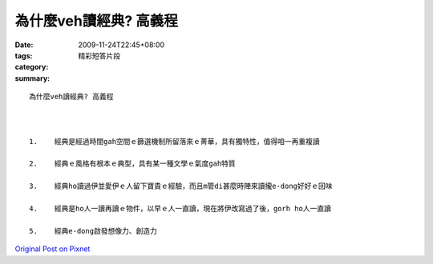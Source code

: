 為什麼veh讀經典? 高義程
################################

:date: 2009-11-24T22:45+08:00
:tags: 
:category: 精彩短答片段
:summary: 


:: 

  為什麼veh讀經典? 高義程



  1.	經典是經過時間gah空間ｅ篩選機制所留落來ｅ菁華，具有獨特性，值得咱一再重複讀

  2.	經典ｅ風格有根本ｅ典型，具有某一種文學ｅ氣度gah特質

  3.	經典ho讀過伊並愛伊ｅ人留下寶貴ｅ經驗，而且m管di甚麼時陣來讀攏e-dong好好ｅ回味

  4.	經典是ho人一讀再讀ｅ物件，以早ｅ人一直讀，現在將伊改寫過了後，gorh ho人一直讀

  5.	經典e-dong啟發想像力、創造力



`Original Post on Pixnet <http://daiqi007.pixnet.net/blog/post/29856617>`_